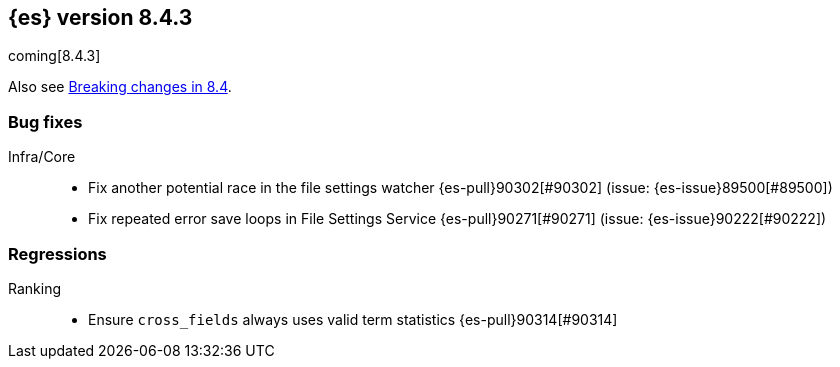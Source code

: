 [[release-notes-8.4.3]]
== {es} version 8.4.3

coming[8.4.3]

Also see <<breaking-changes-8.4,Breaking changes in 8.4>>.

[[bug-8.4.3]]
[float]
=== Bug fixes

Infra/Core::
* Fix another potential race in the file settings watcher {es-pull}90302[#90302] (issue: {es-issue}89500[#89500])
* Fix repeated error save loops in File Settings Service {es-pull}90271[#90271] (issue: {es-issue}90222[#90222])

[[regression-8.4.3]]
[float]
=== Regressions

Ranking::
* Ensure `cross_fields` always uses valid term statistics {es-pull}90314[#90314]


